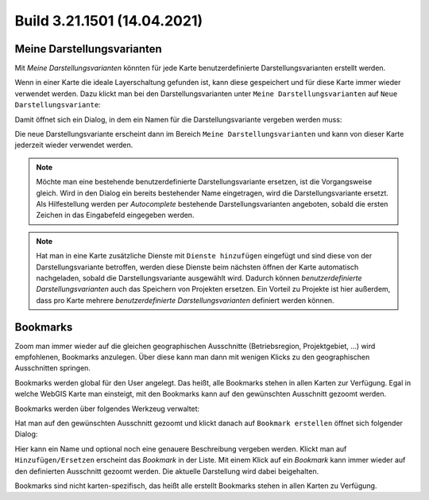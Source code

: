Build 3.21.1501 (14.04.2021)
============================

Meine Darstellungsvarianten
---------------------------

Mit *Meine Darstellungsvarianten* könnten für jede Karte benutzerdefinierte Darstellungsvarianten erstellt werden.

Wenn in einer Karte die ideale Layerschaltung gefunden ist, kann diese gespeichert und für diese Karte immer wieder verwendet werden.
Dazu klickt man bei den Darstellungsvarianten unter ``Meine Darstellungsvarianten`` auf ``Neue Darstellungsvariante``:

.. image:: img/my-presenations1.png

Damit öffnet sich ein Dialog, in dem ein Namen für die Darstellungsvariante vergeben werden muss:

.. image:: img/my-presenations2.png

Die neue Darstellungsvariante erscheint dann im Bereich ``Meine Darstellungsvarianten`` und kann von dieser Karte jederzeit wieder verwendet werden.

.. note::
   Möchte man eine bestehende benutzerdefinierte Darstellungsvariante ersetzen, ist die Vorgangsweise gleich. Wird in den Dialog ein bereits bestehender
   Name eingetragen, wird die Darstellungsvariante ersetzt. Als Hilfestellung werden per *Autocomplete* bestehende Darstellungsvarianten angeboten, sobald die 
   ersten Zeichen in das Eingabefeld eingegeben werden.

.. note::
   Hat man in eine Karte zusätzliche Dienste mit ``Dienste hinzufügen`` eingefügt und sind diese von der Darstellungsvariante betroffen, 
   werden diese Dienste beim nächsten öffnen der Karte automatisch nachgeladen, sobald die Darstellungsvariante ausgewählt wird.
   Dadurch können *benutzerdefinierte Darstellungsvarianten* auch das Speichern von Projekten ersetzen. Ein Vorteil zu Projekte ist hier außerdem,
   dass pro Karte mehrere *benutzerdefinierte Darstellungsvarianten* definiert werden können.
   
Bookmarks
---------

Zoom man immer wieder auf die gleichen geographischen Ausschnitte (Betriebsregion, Projektgebiet, …) wird empfohlenen, Bookmarks anzulegen. 
Über diese kann man dann mit wenigen Klicks zu den geographischen Ausschnitten springen.

Bookmarks werden global für den User angelegt. Das heißt, alle Bookmarks stehen in allen Karten zur Verfügung. Egal in welche WebGIS Karte man einsteigt, 
mit den Bookmarks kann auf den gewünschten Ausschnitt gezoomt werden.

Bookmarks werden über folgendes Werkzeug verwaltet:

.. image:: img/bookmarks1.png

.. image:: img/bookmarks2.png

Hat man auf den gewünschten Ausschnitt gezoomt und klickt danach auf ``Bookmark erstellen`` öffnet sich folgender Dialog:

.. image:: img/bookmarks3.png

Hier kann ein Name und optional noch eine genauere Beschreibung vergeben werden.
Klickt man auf ``Hinzufügen/Ersetzen`` erscheint das *Bookmark* in der Liste. Mit einem Klick auf ein *Bookmark* kann immer wieder auf den definierten Ausschnitt gezoomt werden.
Die aktuelle Darstellung wird dabei beigehalten.

Bookmarks sind nicht karten-spezifisch, das heißt alle erstellt Bookmarks stehen in allen Karten zu Verfügung.
